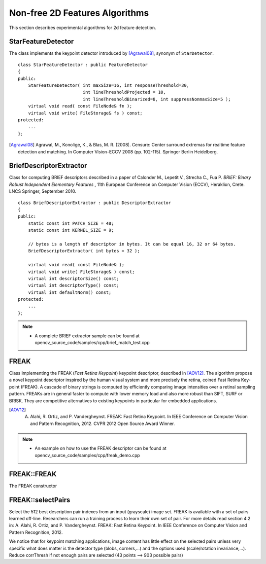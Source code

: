 Non-free 2D Features Algorithms
=================================

This section describes experimental algorithms for 2d feature detection.

StarFeatureDetector
-------------------
.. ocv:class:: StarFeatureDetector : public FeatureDetector

The class implements the keypoint detector introduced by [Agrawal08]_, synonym of ``StarDetector``.  ::

    class StarFeatureDetector : public FeatureDetector
    {
    public:
        StarFeatureDetector( int maxSize=16, int responseThreshold=30,
                             int lineThresholdProjected = 10,
                             int lineThresholdBinarized=8, int suppressNonmaxSize=5 );
        virtual void read( const FileNode& fn );
        virtual void write( FileStorage& fs ) const;
    protected:
        ...
    };

.. [Agrawal08] Agrawal, M., Konolige, K., & Blas, M. R. (2008). Censure: Center surround extremas for realtime feature detection and matching. In Computer Vision–ECCV 2008 (pp. 102-115). Springer Berlin Heidelberg.


BriefDescriptorExtractor
------------------------
.. ocv:class:: BriefDescriptorExtractor : public DescriptorExtractor

Class for computing BRIEF descriptors described in a paper of Calonder M., Lepetit V.,
Strecha C., Fua P. *BRIEF: Binary Robust Independent Elementary Features* ,
11th European Conference on Computer Vision (ECCV), Heraklion, Crete. LNCS Springer, September 2010. ::

    class BriefDescriptorExtractor : public DescriptorExtractor
    {
    public:
        static const int PATCH_SIZE = 48;
        static const int KERNEL_SIZE = 9;

        // bytes is a length of descriptor in bytes. It can be equal 16, 32 or 64 bytes.
        BriefDescriptorExtractor( int bytes = 32 );

        virtual void read( const FileNode& );
        virtual void write( FileStorage& ) const;
        virtual int descriptorSize() const;
        virtual int descriptorType() const;
        virtual int defaultNorm() const;
    protected:
        ...
    };

.. note::

   * A complete BRIEF extractor sample can be found at opencv_source_code/samples/cpp/brief_match_test.cpp


FREAK
-----
.. ocv:class:: FREAK : public DescriptorExtractor

Class implementing the FREAK (*Fast Retina Keypoint*) keypoint descriptor, described in [AOV12]_. The algorithm propose a novel keypoint descriptor inspired by the human visual system and more precisely the retina, coined Fast Retina Key- point (FREAK). A cascade of binary strings is computed by efficiently comparing image intensities over a retinal sampling pattern. FREAKs are in general faster to compute with lower memory load and also more robust than SIFT, SURF or BRISK. They are competitive alternatives to existing keypoints in particular for embedded applications.

.. [AOV12] A. Alahi, R. Ortiz, and P. Vandergheynst. FREAK: Fast Retina Keypoint. In IEEE Conference on Computer Vision and Pattern Recognition, 2012. CVPR 2012 Open Source Award Winner.

.. note::

   * An example on how to use the FREAK descriptor can be found at opencv_source_code/samples/cpp/freak_demo.cpp

FREAK::FREAK
------------
The FREAK constructor

.. ocv:function:: FREAK::FREAK( bool orientationNormalized=true, bool scaleNormalized=true, float patternScale=22.0f, int nOctaves=4, const vector<int>& selectedPairs=vector<int>() )

    :param orientationNormalized: Enable orientation normalization.
    :param scaleNormalized: Enable scale normalization.
    :param patternScale: Scaling of the description pattern.
    :param nOctaves: Number of octaves covered by the detected keypoints.
    :param selectedPairs: (Optional) user defined selected pairs indexes,

FREAK::selectPairs
------------------
Select the 512 best description pair indexes from an input (grayscale) image set. FREAK is available with a set of pairs learned off-line. Researchers can run a training process to learn their own set of pair. For more details read section 4.2 in: A. Alahi, R. Ortiz, and P. Vandergheynst. FREAK: Fast Retina Keypoint. In IEEE Conference on Computer Vision and Pattern Recognition, 2012.

We notice that for keypoint matching applications, image content has little effect on the selected pairs unless very specific what does matter is the detector type (blobs, corners,...) and the options used (scale/rotation invariance,...). Reduce corrThresh if not enough pairs are selected (43 points --> 903 possible pairs)

.. ocv:function:: vector<int> FREAK::selectPairs(const vector<Mat>& images, vector<vector<KeyPoint> >& keypoints, const double corrThresh = 0.7, bool verbose = true)

    :param images: Grayscale image input set.
    :param keypoints: Set of detected keypoints
    :param corrThresh: Correlation threshold.
    :param verbose: Prints pair selection informations.

